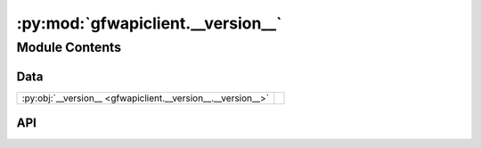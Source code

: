 :py:mod:`gfwapiclient.__version__`
==================================

.. py:module:: gfwapiclient.__version__

.. autodoc2-docstring:: gfwapiclient.__version__
   :allowtitles:

Module Contents
---------------

Data
~~~~

.. list-table::
   :class: autosummary longtable
   :align: left

   * - :py:obj:`__version__ <gfwapiclient.__version__.__version__>`
     - .. autodoc2-docstring:: gfwapiclient.__version__.__version__
          :summary:

API
~~~

.. py:data:: __version__
   :canonical: gfwapiclient.__version__.__version__
   :value: '1.0.1'

   .. autodoc2-docstring:: gfwapiclient.__version__.__version__
